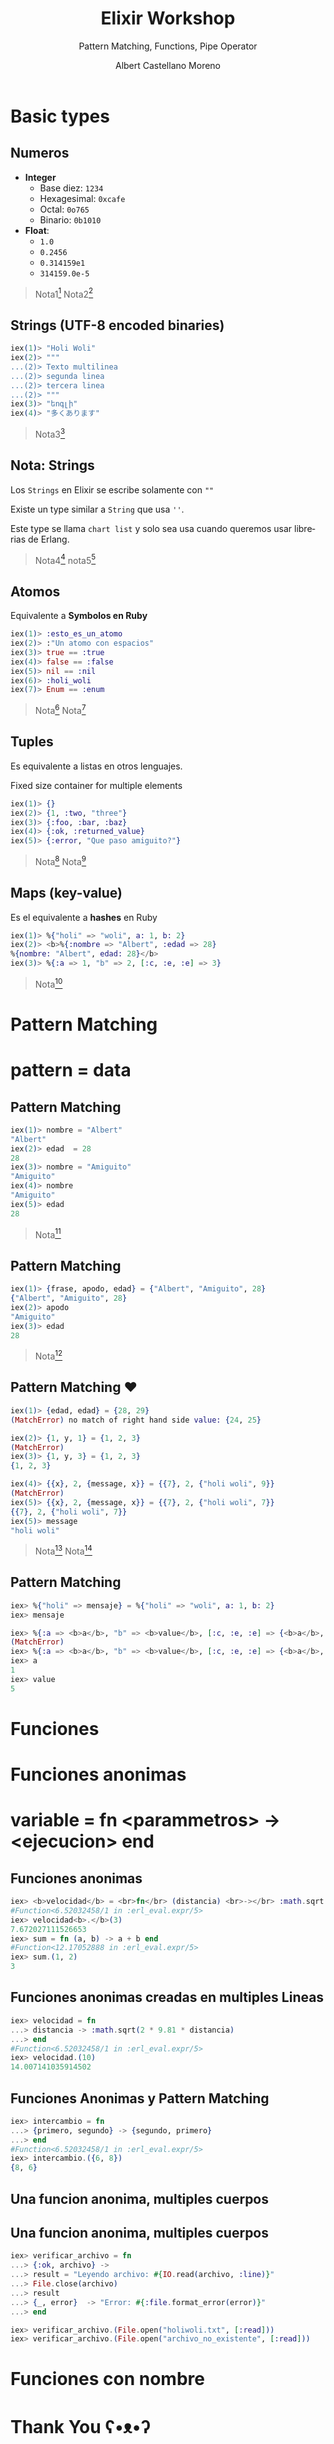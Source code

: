 * Slide Options                           :noexport:
# ======= Appear in cover-slide ====================
#+TITLE: Elixir Workshop
#+SUBTITLE: Pattern Matching, Functions, Pipe Operator
#+COMPANY: Codeable
#+AUTHOR: Albert Castellano Moreno
#+EMAIL: acastemoreno@gmail.com

# ======= Appear in thank-you-slide ================
#+GITHUB: http://github.com/acastemoreno

# ======= Appear under each slide ==================
#+FAVICON: images/elixir.png
#+ICON: images/elixir.png
#+HASHTAG: #Codeable #MyElixirStatus

# ======= Google Analytics =========================
#+ANALYTICS: ----

# ======= Org settings =========================
#+EXCLUDE_TAGS: noexport
#+OPTIONS: toc:nil num:nil ^:nil
#+LANGUAGE: es
#+HTML_HEAD: <link rel="stylesheet" type="text/css" href="theme/css/custom.css" />

* Basic types
  :PROPERTIES:
  :SLIDE:    segue dark quote
  :ASIDE:    right bottom
  :ARTICLE:  flexbox vleft auto-fadein
  :END:

** Numeros
- *Integer*
  - Base diez: =1234=
  - Hexagesimal: =0xcafe=
  - Octal: =0o765=
  - Binario: =0b1010=
- *Float*:
  - =1.0=
  - =0.2456=
  - =0.314159e1=
  - =314159.0e-5=

#+ATTR_HTML: :class note
#+BEGIN_QUOTE
Nota1[fn:1]
Nota2[fn:2]
#+END_QUOTE

** Strings (UTF-8 encoded binaries)
#+BEGIN_SRC elixir
iex(1)> "Holi Woli"
iex(2)> """
...(2)> Texto multilinea
...(2)> segunda linea
...(2)> tercera linea
...(2)> """
iex(3)> "եոգլի"
iex(4)> "多くあります"
#+END_SRC

#+ATTR_HTML: :class note
#+BEGIN_QUOTE
Nota3[fn:3]
#+END_QUOTE

** Nota: Strings
Los =Strings= en Elixir se escribe solamente con =""=

Existe un type similar a =String= que usa =''=. 

Este type se llama =chart list= y solo sea usa cuando queremos usar librerias de Erlang.

#+ATTR_HTML: :class note
#+BEGIN_QUOTE
Nota4[fn:4]
nota5[fn:5]
#+END_QUOTE

** Atomos
Equivalente a *Symbolos en Ruby*
#+BEGIN_SRC elixir
iex(1)> :esto_es_un_atomo
iex(2)> :"Un atomo con espacios"
iex(3)> true == :true
iex(4)> false == :false
iex(5)> nil == :nil
iex(6)> :holi_woli
iex(7)> Enum == :enum
#+END_SRC

#+ATTR_HTML: :class note
#+BEGIN_QUOTE
Nota[fn:6]
Nota[fn:7]
#+END_QUOTE

** Tuples
Es equivalente a listas en otros lenguajes.

Fixed size container for multiple elements
#+BEGIN_SRC elixir
iex(1)> {}
iex(2)> {1, :two, "three"}
iex(3)> {:foo, :bar, :baz}
iex(4)> {:ok, :returned_value}
iex(5)> {:error, "Que paso amiguito?"}
#+END_SRC

#+ATTR_HTML: :class note
#+BEGIN_QUOTE
Nota[fn:8]
Nota[fn:9]
#+END_QUOTE

** Maps (key-value)
Es el equivalente a *hashes* en Ruby
#+BEGIN_SRC elixir
iex(1)> %{"holi" => "woli", a: 1, b: 2}
iex(2)> <b>%{:nombre => "Albert", :edad => 28}
%{nombre: "Albert", edad: 28}</b>
iex(3)> %{:a => 1, "b" => 2, [:c, :e, :e] => 3}
#+END_SRC

#+ATTR_HTML: :class note
#+BEGIN_QUOTE
Nota[fn:10]
#+END_QUOTE

* 
  :PROPERTIES:
  :FILL:     images/rainbown.gif
  :TITLE:    white
  :SLIDE:    white contain-image
  :END:

* Pattern Matching
  :PROPERTIES:
  :SLIDE:    segue dark quote
  :ASIDE:    right bottom
  :ARTICLE:  flexbox vleft auto-fadein
  :END:

* 
  :PROPERTIES:
  :FILL:     images/babe_pattern.gif
  :TITLE:    white
  :SLIDE:    white contain-image
  :END:

* pattern = data
  :PROPERTIES:
  :SLIDE:    segue dark quote
  :ASIDE:    right bottom
  :ARTICLE:  flexbox vleft auto-fadein
  :END: 


** Pattern Matching
#+BEGIN_SRC elixir
iex(1)> nombre = "Albert"
"Albert"
iex(2)> edad  = 28
28
iex(3)> nombre = "Amiguito"
"Amiguito"
iex(4)> nombre
"Amiguito"
iex(5)> edad
28
#+END_SRC

#+ATTR_HTML: :class note
#+BEGIN_QUOTE
Nota[fn:11]
#+END_QUOTE

** Pattern Matching
#+BEGIN_SRC elixir
iex(1)> {frase, apodo, edad} = {"Albert", "Amiguito", 28}
{"Albert", "Amiguito", 28}
iex(2)> apodo
"Amiguito"
iex(3)> edad
28
#+END_SRC

#+ATTR_HTML: :class note
#+BEGIN_QUOTE
Nota[fn:12]
#+END_QUOTE

** Pattern Matching ♥
#+BEGIN_SRC elixir
iex(1)> {edad, edad} = {28, 29}
(MatchError) no match of right hand side value: {24, 25}

iex(2)> {1, y, 1} = {1, 2, 3}
(MatchError)
iex(3)> {1, y, 3} = {1, 2, 3}
{1, 2, 3}

iex(4)> {{x}, 2, {message, x}} = {{7}, 2, {"holi woli", 9}}
(MatchError)
iex(5)> {{x}, 2, {message, x}} = {{7}, 2, {"holi woli", 7}}
{{7}, 2, {"holi woli", 7}}
iex(5)> message
"holi woli"
#+END_SRC

#+ATTR_HTML: :class note
#+BEGIN_QUOTE
Nota[fn:13]
Nota[fn:14]
#+END_QUOTE

** Pattern Matching
:PROPERTIES:
:ARTICLE:  smaller
:END:
#+BEGIN_SRC elixir
iex> %{"holi" => mensaje} = %{"holi" => "woli", a: 1, b: 2}
iex> mensaje

iex> %{:a => <b>a</b>, "b" => <b>value</b>, [:c, :e, :e] => {<b>a</b>, 2, 3}} =  %{:a => <b>1</b>, "b" => <b>5</b>, [:c, :e, :e] => {<b>4</b>, 2, 3}}
(MatchError)
iex> %{:a => <b>a</b>, "b" => <b>value</b>, [:c, :e, :e] => {<b>a</b>, 2, 3}} =  %{:a => <b>1</b>, "b" => <b>5</b>, [:c, :e, :e] => {<b>1</b>, 2, 3}}
iex> a
1
iex> value
5
#+END_SRC

* Funciones
  :PROPERTIES:
  :SLIDE:    segue dark quote
  :ASIDE:    right bottom
  :ARTICLE:  flexbox vleft auto-fadein
  :END:

* Funciones anonimas
  :PROPERTIES:
  :SLIDE:    segue dark quote
  :ASIDE:    right bottom
  :ARTICLE:  flexbox vleft auto-fadein
  :END:

* variable = fn <parammetros> -> <ejecucion> end
  :PROPERTIES:
  :SLIDE:    segue dark quote
  :ASIDE:    right bottom
  :ARTICLE:  flexbox vleft auto-fadein
  :END: 

** Funciones anonimas
#+BEGIN_SRC elixir
iex> <b>velocidad</b> = <br>fn</br> (distancia) <br>-></br> :math.sqrt(2 * 9.81 * distancia) <br>end</br>
#Function<6.52032458/1 in :erl_eval.expr/5>
iex> velocidad<b>.</b>(3)
7.672027111526653
iex> sum = fn (a, b) -> a + b end
#Function<12.17052888 in :erl_eval.expr/5>
iex> sum.(1, 2)
3
#+END_SRC

** Funciones anonimas creadas en multiples Lineas
#+BEGIN_SRC elixir
iex> velocidad = fn 
...> distancia -> :math.sqrt(2 * 9.81 * distancia)
...> end
#Function<6.52032458/1 in :erl_eval.expr/5>
iex> velocidad.(10)
14.007141035914502
#+END_SRC

** Funciones Anonimas y Pattern Matching
#+BEGIN_SRC elixir
iex> intercambio = fn 
...> {primero, segundo} -> {segundo, primero}
...> end
#Function<6.52032458/1 in :erl_eval.expr/5>
iex> intercambio.({6, 8})
{8, 6}
#+END_SRC

** Una funcion anonima, multiples cuerpos
#+BEGIN_CENTER
#+ATTR_HTML: :width 450px
[[file:images/file_open.png]]
#+END_CENTER

** Una funcion anonima, multiples cuerpos
#+BEGIN_SRC elixir
iex> verificar_archivo = fn
...> {:ok, archivo} ->
...> result = "Leyendo archivo: #{IO.read(archivo, :line)}"
...> File.close(archivo)
...> result
...> {_, error}  -> "Error: #{:file.format_error(error)}"
...> end

iex> verificar_archivo.(File.open("holiwoli.txt", [:read]))
iex> verificar_archivo.(File.open("archivo_no_existente", [:read]))
#+END_SRC

* Funciones con nombre
  :PROPERTIES:
  :SLIDE:    segue dark quote
  :ASIDE:    right bottom
  :ARTICLE:  flexbox vleft auto-fadein
  :END:

* Thank You ʕ•ᴥ•ʔ
:PROPERTIES:
:SLIDE: thank-you-slide segue
:ASIDE: right
:ARTICLE: flexbox vleft auto-fadein
:END:


* Footnotes
[fn:1] [[https://hexdocs.pm/elixir/Integer.html][Documentación Integer]]
[fn:2] [[https://hexdocs.pm/elixir/Float.html][Documentación Float]]
[fn:3] [[https://hexdocs.pm/elixir/String.html][Documentación String]]

[fn:4] [[https://elixir-lang.org/getting-started/binaries-strings-and-char-lists.html#binaries][Binaries, strings and char list]]
[fn:5] [[https://inquisitivedeveloper.com/lwm-elixir-8/][Binaries en Elixir]]
[fn:6] [[https://elixirschool.com/es/lessons/basics/basics/#%C3%A1tomos][ElixirSchool - Atomos]]
[fn:7] [[https://medium.com/everydayhero-engineering/elixir-atoms-3b0f06bc47ef][Medium - Elixir Atoms]]
[fn:8] [[https://hexdocs.pm/elixir/Tuple.html#content][Documentación Tuples]]
[fn:9] Existe =list= en Elixir pero eso lo veremos mas adelante.
[fn:10] [[https://hexdocs.pm/elixir/Map.html][Documentación Maps]]
[fn:11] Amiguito, no hay nada especial en ello. Es una simple asignación.
[fn:12] Amiguito, sigue sin ser especial, es como un *destructuring* de JS. :| 
[fn:13] [[https://www.poeticoding.com/the-beauty-of-pattern-matching-in-elixir/][The beauty of Pattern Matching in elixir]]
[fn:14] [[https://blog.carbonfive.com/2017/10/19/pattern-matching-in-elixir-five-things-to-remember/][Pattern Matching in Elixir: Five Things To Remember]]
[fn:15] [[https://elixirschool.com/en/lessons/basics/functions/][ElixirSchool - Functions]]
[fn:16] [[https://hexdocs.pm/elixir/File.html#open/2][Documentació]]